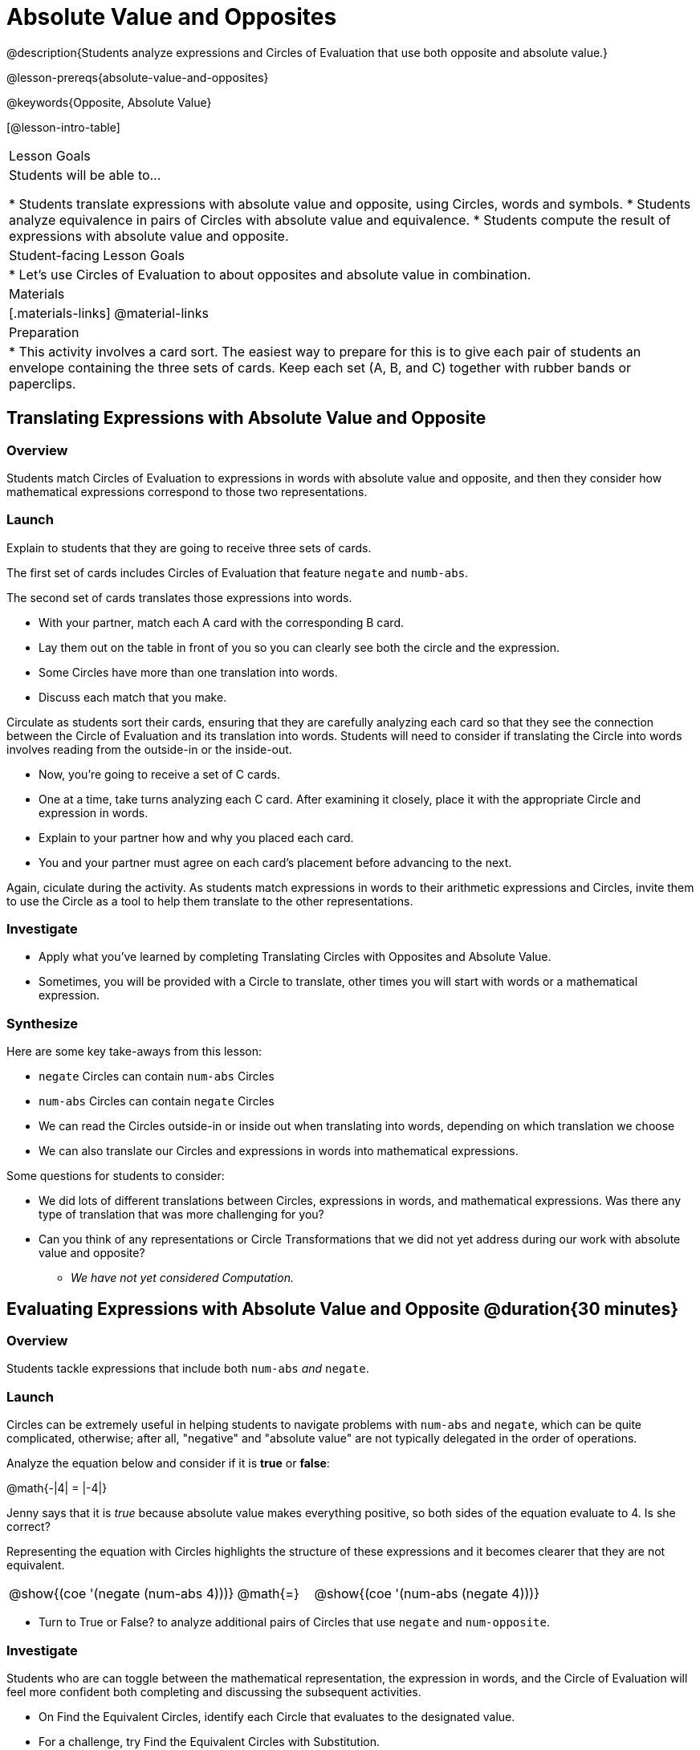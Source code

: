 = Absolute Value and Opposites

@description{Students analyze expressions and Circles of Evaluation that use both opposite and absolute value.}

@lesson-prereqs{absolute-value-and-opposites}

@keywords{Opposite, Absolute Value}

[@lesson-intro-table]
|===

| Lesson Goals
| Students will be able to...

* Students translate expressions with absolute value and opposite, using Circles, words and symbols.
* Students analyze equivalence in pairs of Circles with absolute value and equivalence.
* Students compute the result of expressions with absolute value and opposite.

| Student-facing Lesson Goals
|

* Let's use Circles of Evaluation to about opposites and absolute value in combination.


| Materials
|[.materials-links]
@material-links

| Preparation
|
* This activity involves a card sort. The easiest way to prepare for this is to give each pair of students an envelope containing the three sets of cards. Keep each set (A, B, and C) together with rubber bands or paperclips.

|===


== Translating Expressions with Absolute Value and Opposite

=== Overview
Students match Circles of Evaluation to expressions in words with absolute value and opposite, and then they consider how mathematical expressions correspond to those two representations.

=== Launch

Explain to students that they are going to receive three sets of cards.

The first set of cards includes Circles of Evaluation that feature `negate` and `numb-abs`.

The second set of cards translates those expressions into words.

[.lesson-instruction]
- With your partner, match each A card with the corresponding B card.
- Lay them out on the table in front of you so you can clearly see both the circle and the expression.
- Some Circles have more than one translation into words.
- Discuss each match that you make.

Circulate as students sort their cards, ensuring that they are carefully analyzing each card so that they see the connection between the Circle of Evaluation and its translation into words. Students will need to consider if translating the Circle into words involves reading from the outside-in or the inside-out.

[.lesson-instruction]
- Now, you’re going to receive a set of C cards.
- One at a time, take turns analyzing each C card. After examining it closely, place it with the appropriate Circle and expression in words.
- Explain to your partner how and why you placed each card.
- You and your partner must agree on each card’s placement before advancing to the next.

Again, ciculate during the activity. As students match expressions in words to their arithmetic expressions and Circles, invite them to use the Circle as a tool to help them translate to the other representations.

=== Investigate

[.lesson-instruction]
- Apply what you've learned by completing Translating Circles with Opposites and Absolute Value.
- Sometimes, you will be provided with a Circle to translate, other times you will start with words or a mathematical expression.


=== Synthesize

Here are some key take-aways from this lesson:

- `negate` Circles can contain `num-abs` Circles

- `num-abs` Circles can contain `negate` Circles

- We can read the Circles outside-in or inside out when translating into words, depending on which translation we choose

- We can also translate our Circles and expressions in words into mathematical expressions.

Some questions for students to consider:

- We did lots of different translations between Circles, expressions in words, and mathematical expressions. Was there any type of translation that was more challenging for you?

- Can you think of any representations or Circle Transformations that we did not yet address during our work with absolute value and opposite?

** _We have not yet considered Computation._


== Evaluating Expressions with Absolute Value and Opposite @duration{30 minutes}

=== Overview

Students tackle expressions that include both `num-abs` _and_ `negate`.

=== Launch

Circles can be extremely useful in helping students to navigate problems with `num-abs` and `negate`, which can be quite complicated, otherwise; after all, "negative" and "absolute value" are not typically delegated in the order of operations.

[.lesson-instruction]
--
Analyze the equation below and consider if it is *true* or *false*:

@math{-|4| = |-4|}

Jenny says that it is _true_ because absolute value makes everything positive, so both sides of the equation evaluate to 4. Is she correct?
--

Representing the equation with Circles highlights the structure of these expressions and it becomes clearer that they are not equivalent.

[.embedded, cols="^.^3,^.^1,^.^3", grid="none", stripes="none" frame="none"]
|===
| @show{(coe '(negate (num-abs 4)))} | @math{=} | @show{(coe '(num-abs (negate 4)))}
|===

[.lesson-instruction]
- Turn to True or False? to analyze additional pairs of Circles that use `negate` and `num-opposite`.

=== Investigate

Students who are can toggle between the mathematical representation, the expression in words, and the Circle of Evaluation will feel more confident both completing and discussing the subsequent activities.

[.lesson-instruction]
- On Find the Equivalent Circles, identify each Circle that evaluates to the designated value.
- For a challenge, try Find the Equivalent Circles with Substitution.


=== Synthesize

- The absolute value of a number is sometimes / always / never greater than or equal to the original number.
** _Always_
- The opposite of a number is sometimes / always / never equal to the original number.
** _Sometimes_
- The absolute value of a number is sometimes / always / never greater than or equal to the opposite of the number.
** _Always_
- The opposite of a number is sometimes / always / never equal to the absolute value of that number.
** _Never_


// sometimes, always, never is from https://mathequalslove.net/always-sometimes-never-for-absolute/ //
